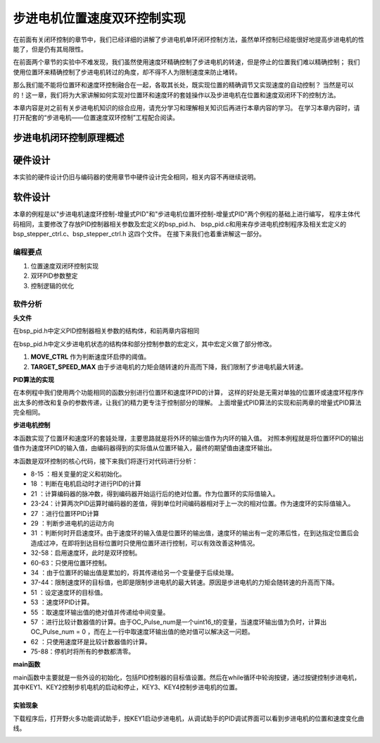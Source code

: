 .. vim: syntax=rst

步进电机位置速度双环控制实现
==========================================

在前面有关闭环控制的章节中，我们已经详细的讲解了步进电机单环闭环控制方法，虽然单环控制已经能很好地提高步进电机的性能了，但是仍有其局限性。

在前面两个章节的实验中不难发现，我们虽然使用速度环精确控制了步进电机的转速，但是停止的位置我们难以精确控制；
我们使用位置环来精确控制了步进电机转过的角度，却不得不人为限制速度来防止堵转。

那么我们能不能将位置环和速度环控制融合在一起，各取其长处，既实现位置的精确调节又实现速度的自动控制？
当然是可以的！这一章，我们将为大家讲解如何实现对位置环和速度环的套娃操作以及步进电机在位置和速度双闭环下的控制方法。

本章内容是对之前有关步进电机知识的综合应用，请充分学习和理解相关知识后再进行本章内容的学习。
在学习本章内容时，请打开配套的“步进电机——位置速度双环控制”工程配合阅读。

步进电机闭环控制原理概述
---------------------------



硬件设计
---------

本实验的硬件设计仍旧与编码器的使用章节中硬件设计完全相同，相关内容不再继续说明。

软件设计
---------

本章的例程是以"步进电机速度环控制-增量式PID"和"步进电机位置环控制-增量式PID"两个例程的基础上进行编写，
程序主体代码相同，主要修改了存放PID控制器相关参数及宏定义的bsp_pid.h、
bsp_pid.c和用来存步进电机控制程序及相关宏定义的bsp_stepper_ctrl.c、bsp_stepper_ctrl.h 这四个文件。
在接下来我们也着重讲解这一部分。

编程要点
^^^^^^^^^

1. 位置速度双闭环控制实现
#. 双环PID参数整定
#. 控制逻辑的优化

软件分析
^^^^^^^^^

**头文件**

.. code-block:: c
    :caption: bsp_pid.h
    :linenos:

    /*pid*/
    typedef struct
    {
      float target_val;     //目标值
      float actual_val;     //实际值
      float err;            //定义当前偏差值
      float err_next;       //定义下一个偏差值
      float err_last;       //定义上一个偏差值
      float Kp, Ki, Kd;     //定义比例、积分、微分系数
    }_pid;

在bsp_pid.h中定义PID控制器相关参数的结构体，和前两章内容相同

.. code-block:: c
    :caption: bsp_stepper_ctrl.h
    :linenos:

    /*宏定义*/
    /*******************************************************/
    #define TIM_STEP_FREQ     (SystemCoreClock/TIM_PRESCALER) // 频率ft值

    /*电机单圈参数*/
    #define STEP_ANGLE				1.8f                 //步进电机的步距角 单位：度
    #define FSPR              (360.0f/STEP_ANGLE)  //步进电机的一圈所需脉冲数

    #define MICRO_STEP        32          				 //细分器细分数 
    #define SPR               (FSPR*MICRO_STEP)    //细分后一圈所需脉冲数

    #define PULSE_RATIO       (float)(SPR/ENCODER_TOTAL_RESOLUTION)//步进电机单圈脉冲数与编码器单圈脉冲的比值
    #define SAMPLING_PERIOD   50                   //PID采样频率，单位Hz

    #define MOVE_CTRL         0.1f                   //启用速度环控制量
    #define TARGET_DISP       20                   //步进电机运动时的目标圈数，单位：转
    #define TARGET_SPEED_MAX  800                 // 目标速度的最大值

    typedef struct {
      unsigned char stepper_dir : 1;               //步进电机方向
      unsigned char stepper_running : 1;           //步进电机运行状态
      unsigned char MSD_ENA : 1;                   //驱动器使能状态
    }__SYS_STATUS;


在bsp_pid.h中定义步进电机状态的结构体和部分控制参数的宏定义，其中宏定义做了部分修改。

1. **MOVE_CTRL**  作为判断速度环启停的阈值。
2. **TARGET_SPEED_MAX**  由于步进电机的力矩会随转速的升高而下降，我们限制了步进电机最大转速。


**PID算法的实现**

.. code-block:: c
   :caption: bsp_stepper_ctrl.c-增量式PID算法实现
   :linenos:

    /**
      * @brief  增量式PID算法实现
      * @param  val：当前实际值
      *	@note 	无
      * @retval 通过PID计算后的输出
      */
    float PID_realize_speed(_pid *pid, float temp_val) 
    {
      /*传入实际值*/
      pid->actual_val = temp_val;
      /*计算目标值与实际值的误差*/
      pid->err=pid->target_val-pid->actual_val;

      /*PID算法实现*/
      float increment_val = pid->Kp*(pid->err - pid->err_next) + pid->Ki*pid->err + pid->Kd*(pid->err - 2 * pid->err_next + pid->err_last);
      /*传递误差*/
      pid->err_last = pid->err_next;
      pid->err_next = pid->err;
      /*返回增量值*/
      return increment_val;
    }

    float PID_realize_move(_pid *pid, float temp_val) 
    {
      /*传入实际值*/
      pid->actual_val = temp_val;
      /*计算目标值与实际值的误差*/
      pid->err=pid->target_val-pid->actual_val;

      /*PID算法实现*/
      float increment_val = pid->Kp*(pid->err - pid->err_next) + pid->Ki*pid->err + pid->Kd*(pid->err - 2 * pid->err_next + pid->err_last);
      /*传递误差*/
      pid->err_last = pid->err_next;
      pid->err_next = pid->err;
      /*返回增量值*/
      return increment_val;
    }

在本例程中我们使用两个功能相同的函数分别进行位置环和速度环PID的计算，
这样的好处是无需对单独的位置环或速度环程序作出太多的修改和复杂的参数传递，让我们的精力更专注于控制部分的理解。
上面增量式PID算法的实现和前两章的增量式PID算法完全相同。

**步进电机控制**

.. code-block:: c
   :caption: bsp_stepper_ctrl.c-步进电机位置速度双闭环控制
   :linenos:

    /**
      * @brief  步进电机位置速度双闭环控制
      * @retval 无
      * @note   基本定时器中断内调用
      */
    void Stepper_Ctrl(void)
    {
      /* 编码器相关变量 */
      static __IO float last_count = 0;
      __IO float capture_count = 0;
      __IO float capture_per_unit = 0;
      /* 经过pid计算后的期望值 */
      static __IO float speed_cont_val = 0.0f;
      static __IO float move_cont_val = 0.0f;  
      static int cont_val = 0;  
      
      /* 当电机运动时才启动pid计算 */
      if((sys_status.MSD_ENA == 1) && (sys_status.stepper_running == 1))
      {
        /* 计算编码器脉冲数 */
        capture_count = (int)__HAL_TIM_GET_COUNTER(&TIM_EncoderHandle) + (encoder_overflow_count * ENCODER_TIM_PERIOD);
        /* 计算速度环的传入值 */
        capture_per_unit = capture_count - last_count;
        last_count = capture_count;
        
        /* 编码器脉冲累计值作为实际值传入位置环pid控制器 */
        move_cont_val += PID_realize_move(&move_pid, (float)capture_count);// 进行 PID 计算
        /* 判断运动方向 */
        move_cont_val > 0 ? (MOTOR_DIR(CW)) : (MOTOR_DIR(CCW));
        /* 判断是否启用速度环 */
        if (fabsf(move_cont_val) >= MOVE_CTRL) 
        {
          /* 传递位置环计算值，便于计算*/
          cont_val = move_cont_val;
          
          /* 目标速度上限处理 */
          if (cont_val > TARGET_SPEED_MAX)
          {
            cont_val = TARGET_SPEED_MAX;
          }
          else if (cont_val < -TARGET_SPEED_MAX)
          {
            cont_val = -TARGET_SPEED_MAX;
          }
          
    #if defined(PID_ASSISTANT_EN)
          int32_t temp = cont_val;
          set_computer_value(SEED_TARGET_CMD, CURVES_CH2, &temp, 1);     // 给通道 2 发送目标值
    #endif
          /* 设定速度的目标值 */
          set_pid_target(&speed_pid, cont_val);    
          /* 单位时间内的编码器脉冲数作为实际值传入速度环pid控制器 */
          speed_cont_val += PID_realize_speed(&speed_pid, (float)capture_per_unit);// 进行 PID 计算
          /* 由于OC_Pulse_num为uint16_t变量，取速度环输出值的绝对值进行后续计算*/
          cont_val = fabsf(speed_cont_val);	
          /* 计算比较计数器的值 */
          OC_Pulse_num = ((uint16_t)(TIM_STEP_FREQ / (cont_val * PULSE_RATIO * SAMPLING_PERIOD))) >> 1;
        } 
        else
        {
          /* 计算比较计数器的值 */
          OC_Pulse_num = ((uint16_t)(TIM_STEP_FREQ / ((float)move_cont_val * PULSE_RATIO))) >> 1;
        }
    #if PID_ASSISTANT_EN
        int Temp_ch2 = capture_per_unit;    // 上位机需要整数参数，转换一下
        int Temp_ch1 = capture_count;
        set_computer_value(SEED_FACT_CMD, CURVES_CH2, &Temp_ch2, 1);  // 给通道 1 发送实际值     // 给通道 2 发送实际值
        set_computer_value(SEED_FACT_CMD, CURVES_CH1, &Temp_ch1, 1);     // 给通道 1 发送实际值

    #else
        printf("实际值：%d，目标值：%.0f\r\n", capture_per_unit, pid.target_val);// 打印实际值和目标值 
    #endif
      }
      else
      {
        /*停机状态所有参数清零*/
        last_count = 0;
        speed_cont_val = 0;
        move_cont_val = 0;
        speed_pid.actual_val = 0;
        speed_pid.err = 0;
        speed_pid.err_last = 0;
        speed_pid.err_next = 0;
        move_pid.actual_val = 0;
        move_pid.err = 0;
        move_pid.err_last = 0;
        move_pid.err_next = 0;
      }
    }

本函数实现了位置环和速度环的套娃处理，主要思路就是将外环的输出值作为内环的输入值。
对照本例程就是将位置环PID的输出值作为速度环PID的输入值，由编码器得到的实际值从位置环输入，最终的期望值由速度环输出。

本函数是双环控制的核心代码，接下来我们将逐行对代码进行分析：

-   8-15 ：相关变量的定义和初始化。
-   18   ：判断在电机启动时才进行PID的计算
-   21   ：计算编码器的脉冲数，得到编码器开始运行后的绝对位置。作为位置环的实际值输入。
-   23-24：计算两次PID运算时编码器的差值，得到单位时间编码器相对于上一次的相对位置。作为速度环的实际值输入。
-   27   ：进行位置环PID计算
-   29   ：判断步进电机的运动方向
-   31   ：判断何时开启速度环。由于速度环的输入值是位置环的输出值，速度环的输出有一定的滞后性，在到达指定位置后会造成过冲，在即将到达目标位置时只使用位置环进行控制，可以有效改善这种情况。
-   32-58：启用速度环，此时是双环控制。
-   60-63：只使用位置环控制。
-   34   ：由于位置环的输出值是累加的，将其传递给另一个变量便于后续处理。
-   37-44：限制速度环的目标值，也即是限制步进电机的最大转速。原因是步进电机的力矩会随转速的升高而下降。
-   51   ：设定速度环的目标值。
-   53   ：速度环PID计算。
-   55   ：取速度环输出值的绝对值并传递给中间变量。
-   57   ：进行比较计数器值的计算。由于OC_Pulse_num是一个uint16_t的变量，当速度环输出值为负时，计算出OC_Pulse_num = 0 ，而在上一行中取速度环输出值的绝对值可以解决这一问题。
-   62   ：只使用速度环是比较计数器值的计算。
-   75-88：停机时将所有的参数都清零。

**main函数**

.. code-block:: c
   :caption: bsp_stepper_ctrl.h-宏定义
   :linenos:

    /**
      * @brief  主函数
      * @param  无
      * @retval 无
      */
    int main(void) 
    {
      /* 初始化系统时钟为168MHz */
      SystemClock_Config();
      /*初始化USART 配置模式为 115200 8-N-1，中断接收*/
      DEBUG_USART_Config();
      printf("欢迎使用野火 电机开发板 步进电机 速度闭环控制 例程\r\n");
      printf("按下按键3启动和停止电机\r\n");	
      /* 初始化时间戳 */
      HAL_InitTick(5);
      /*按键中断初始化*/
      Key_GPIO_Config();	
      /*led初始化*/
      LED_GPIO_Config();
      /* 初始化基本定时器定时，20ms产生一次中断 */
      TIMx_Configuration();
      /* 编码器接口初始化 */
      Encoder_Init();
      /*步进电机初始化*/
      stepper_Init();
      /* 上电默认停止电机 */
      Set_Stepper_Stop();
      /* PID算法参数初始化 */
      PID_param_init();
    //  MOTOR_DIR(CW);

      /* 目标速度转换为编码器的脉冲数作为pid目标值 */
      move_pid.target_val = TARGET_DISP * ENCODER_TOTAL_RESOLUTION;
      int32_t Temp = TARGET_DISP * ENCODER_TOTAL_RESOLUTION;
    #if PID_ASSISTANT_EN
      set_computer_value(SEED_STOP_CMD, CURVES_CH1, NULL, 0);    // 同步上位机的启动按钮状态
      set_computer_value(SEED_TARGET_CMD, CURVES_CH1, &Temp, 1);// 给通道 1 发送目标值
    #endif

      while(1)
      {
        /* 扫描KEY1，启动电机 */
        if( Key_Scan(KEY1_GPIO_PORT,KEY1_PIN) == KEY_ON  )
        {
        #if PID_ASSISTANT_EN
          Set_Stepper_Start();
          set_computer_value(SEED_START_CMD, CURVES_CH1, NULL, 0);// 同步上位机的启动按钮状态
        #else
          Set_Stepper_Start();
        #endif
        }
        /* 扫描KEY2，停止电机 */
        if( Key_Scan(KEY2_GPIO_PORT,KEY2_PIN) == KEY_ON  )
        {
        #if PID_ASSISTANT_EN
          Set_Stepper_Stop();
          set_computer_value(SEED_STOP_CMD, CURVES_CH1, NULL, 0);// 同步上位机的启动按钮状态
        #else
          Set_Stepper_Stop();     
        #endif
        }
        /* 扫描KEY3，增大目标位置*/
        if( Key_Scan(KEY3_GPIO_PORT,KEY3_PIN) == KEY_ON  )
        {
          /* 目标速度增加48000，对应电机位置增加20圈 */
          move_pid.target_val += 48000;
          
        #if PID_ASSISTANT_EN
          int temp = move_pid.target_val;
          set_computer_value(SEED_TARGET_CMD, CURVES_CH1, &temp, 1);// 给通道 1 发送目标值
        #endif
        }
        /* 扫描KEY4，减小目标位置 */
        if( Key_Scan(KEY4_GPIO_PORT,KEY4_PIN) == KEY_ON  )
        {
          /* 目标速度减小48000，对应电机位置减少20圈 */
          move_pid.target_val -= 48000;
          
        #if PID_ASSISTANT_EN
          int temp = move_pid.target_val;
          set_computer_value(SEED_TARGET_CMD, CURVES_CH1, &temp, 1);// 给通道 1 发送目标值
        #endif
        }
      }
    } 	

main函数中主要就是一些外设的初始化，包括PID控制器的目标值设置。然后在while循环中轮询按键，通过按键控制步进电机，
其中KEY1、KEY2控制步机电机的启动和停止，KEY3、KEY4控制步进电机的位置。

实验现象
~~~~~~~~~~~
下载程序后，打开野火多功能调试助手，按KEY1启动步进电机，从调试助手的PID调试界面可以看到步进电机的位置和速度变化曲线。

.. image:: ../media/步进电机双环控制效果位置曲线.png
   :align: center
   :alt: 步进电机双环控制效果位置曲线

.. image:: ../media/步进电机双环控制效果速度曲线.png
   :align: center
   :alt: 步进电机双环控制效果速度曲线

